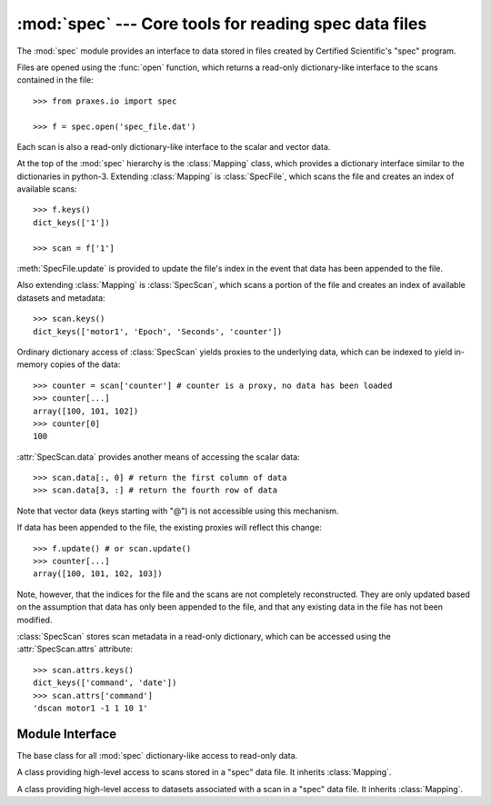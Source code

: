 :mod:`spec` --- Core tools for reading spec data files
======================================================

.. module:: praxes.io.spec
   :synopsis: Core tools for reading spec data files.
.. moduleauthor:: Darren Dale <dsdale24@gmail.com>

The :mod:`spec` module provides an interface to data stored in files created
by Certified Scientific's "spec" program.

Files are opened using the :func:`open` function, which returns a read-only
dictionary-like interface to the scans contained in the file::

   >>> from praxes.io import spec

   >>> f = spec.open('spec_file.dat')


Each scan is also
a read-only dictionary-like interface to the scalar and vector data.

At the top of the :mod:`spec` hierarchy is the :class:`Mapping` class,
which provides a dictionary interface similar to the dictionaries in python-3.
Extending :class:`Mapping` is :class:`SpecFile`, which scans the file and
creates an index of available scans::

   >>> f.keys()
   dict_keys(['1'])

   >>> scan = f['1']

:meth:`SpecFile.update` is provided to update the file's index in the event
that data has been appended to the file.

Also extending :class:`Mapping` is :class:`SpecScan`, which scans a
portion of the file and creates an index of available datasets and metadata::

   >>> scan.keys()
   dict_keys(['motor1', 'Epoch', 'Seconds', 'counter'])

Ordinary dictionary access of :class:`SpecScan` yields proxies to the
underlying data, which can be indexed to yield in-memory copies of the data::

   >>> counter = scan['counter'] # counter is a proxy, no data has been loaded
   >>> counter[...]
   array([100, 101, 102])
   >>> counter[0]
   100

:attr:`SpecScan.data` provides another means of accessing the scalar data::

   >>> scan.data[:, 0] # return the first column of data
   >>> scan.data[3, :] # return the fourth row of data

Note that vector data (keys starting with "@") is not accessible using this
mechanism.

If data has been appended to the file, the existing proxies will reflect this
change::

   >>> f.update() # or scan.update()
   >>> counter[...]
   array([100, 101, 102, 103])

Note, however, that the indices for the file and the scans are not completely
reconstructed. They are only updated based on the assumption that data has only
been appended to the file, and that any existing data in the file has not been
modified.

:class:`SpecScan` stores scan metadata in a read-only dictionary, which can be
accessed using the :attr:`SpecScan.attrs` attribute::

   >>> scan.attrs.keys()
   dict_keys(['command', 'date'])
   >>> scan.attrs['command']
   'dscan motor1 -1 1 10 1'


Module Interface
----------------

.. function:: open(file_name)

   Open *file_name* and return a read-only dictionary-like interface.  If the
   file cannot be opened, an :exc:`IOError` is raised.


.. class:: Mapping

   The base class for all :mod:`spec` dictionary-like access to read-only data.

   .. describe:: len(d)

      Return the number of items in the dictionary *d*

   .. describe:: d[key]

      Return the item of *d* with key *key*. Raises a :exc:`KeyError` if *key*
      is not in *d*.

   .. describe:: key in d

      return ``True`` if *d* has a key *key*, else ``False``.

   .. method:: get(key[, default=None])

      Return the value for *key*, or return *default*

   .. method:: keys()

      Return a new view of the keys.

   .. method:: items()

      Return a new view of the ``(key, value)`` pairs.

   .. method:: values()

      Return a new view of the values.


.. class:: SpecFile

   A class providing high-level access to scans stored in a "spec" data file.
   It inherits :class:`Mapping`.

   .. method:: update()

      Updates the file's index of scans in the file, if necessary. Also updates
      the indices for the scans in the file.


.. class:: SpecScan

   A class providing high-level access to datasets associated with a scan in a
   "spec" data file. It inherits :class:`Mapping`.

   .. attribute:: attrs

      A :class:`Mapping` instance containing the metadata for the scan.

   .. attribute:: data

      A proxy providing access to the scan's scalar data.

   .. method:: update()

      Updates the scan's index of the data in the file, if necessary.

